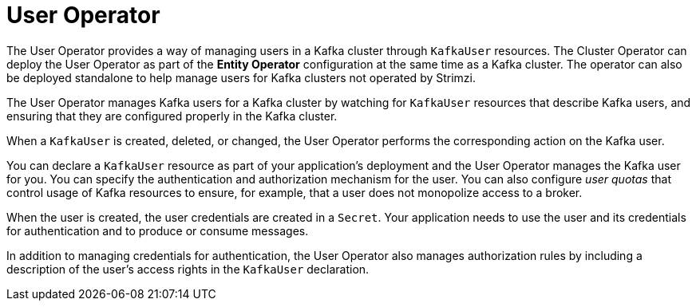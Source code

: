 // Module included in the following assemblies:
//
// overview/assembly-overview-components.adoc

[id='overview-concepts-user-operator-{context}']
= User Operator

[role="_abstract"]
The User Operator provides a way of managing users in a Kafka cluster through `KafkaUser` resources.
The Cluster Operator can deploy the User Operator as part of the *Entity Operator* configuration at the same time as a Kafka cluster.
The operator can also be deployed standalone to help manage users for Kafka clusters not operated by Strimzi.

The User Operator manages Kafka users for a Kafka cluster by watching for `KafkaUser` resources that describe Kafka users,
and ensuring that they are configured properly in the Kafka cluster.

When a `KafkaUser` is created, deleted, or changed, the User Operator performs the corresponding action on the Kafka user.

You can declare a `KafkaUser` resource as part of your application's deployment and the User Operator manages the Kafka user for you.
You can specify the authentication and authorization mechanism for the user.
You can also configure _user quotas_ that control usage of Kafka resources to ensure, for example, that a user does not monopolize access to a broker.

When the user is created, the user credentials are created in a `Secret`.
Your application needs to use the user and its credentials for authentication and to produce or consume messages.

In addition to managing credentials for authentication, the User Operator also manages authorization rules by including a description of the user's access rights in the `KafkaUser` declaration.
